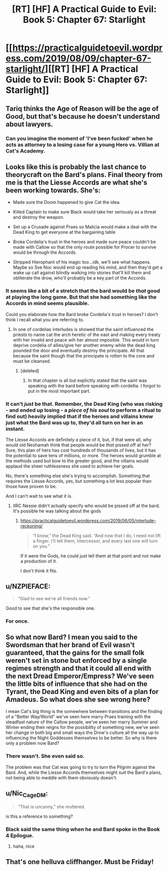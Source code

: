 #+TITLE: [RT] [HF] A Practical Guide to Evil: Book 5: Chapter 67: Starlight

* [[https://practicalguidetoevil.wordpress.com/2019/08/09/chapter-67-starlight/][[RT] [HF] A Practical Guide to Evil: Book 5: Chapter 67: Starlight]]
:PROPERTIES:
:Author: thebishop8
:Score: 74
:DateUnix: 1565323552.0
:DateShort: 2019-Aug-09
:END:

** Tariq thinks the Age of Reason will be the age of Good, but that's because he doesn't understand about lawyers.
:PROPERTIES:
:Author: AStartlingStatement
:Score: 35
:DateUnix: 1565327937.0
:DateShort: 2019-Aug-09
:END:

*** Can you imagine the moment of 'I've been fucked' when he acts as attorney to a losing case for a young Hero vs. Villian at Cat's Academy.
:PROPERTIES:
:Author: WarriorMonkT
:Score: 12
:DateUnix: 1565361417.0
:DateShort: 2019-Aug-09
:END:


** Looks like this is probably the last chance to theorycraft on the Bard's plans. Final theory from me is that the Liesse Accords are what she's been working towards. She's:

- Made sure the Doom happened to give Cat the idea.

- Killed Captain to make sure Black would take her seriously as a threat and destroy the weapon.

- Set up a Crusade against Praes so Malicia would make a deal with the Dead King to get everyone at the bargaining table

- Broke Cordelia's trust in the heroes and made sure peace couldn't be made with Callow so that the only route possible for Procer to survive would be through the Accords.

- Stripped Hierophant of his magic too...idk, we'll see what happens. Maybe so Sve Noc would end up reading his mind, and then they'd get a wake up call against blindly walking into stories that'll kill them and obliterate the drow, who'll probably be a key part of the Accords.
:PROPERTIES:
:Author: Academic_Jellyfish
:Score: 25
:DateUnix: 1565327606.0
:DateShort: 2019-Aug-09
:END:

*** It seems like a bit of a stretch that the bard would be /that/ good at playing the long game. But that she had something like the Accords in mind seems plausible.

Could you elaborate how the Bard broke Cordelia's trust in heroes? I don't think I recall what you are referring to.
:PROPERTIES:
:Author: RRTCorner
:Score: 14
:DateUnix: 1565342989.0
:DateShort: 2019-Aug-09
:END:

**** In one of cordelias interludes is showed that the saint influenced the priests to name cat the arch heretic of the east and making every treaty with her invalid and peace wih her almost imposible. This would in turn deprive cordelia of allies/give her another enemy while the dead king pounded the door and eventually destroy the principate. All that because the saint though that the principate is rotten to the core and must be cleansed.
:PROPERTIES:
:Author: panchoadrenalina
:Score: 18
:DateUnix: 1565349574.0
:DateShort: 2019-Aug-09
:END:

***** [deleted]
:PROPERTIES:
:Score: 1
:DateUnix: 1565356854.0
:DateShort: 2019-Aug-09
:END:

****** In that chapter is all but explicitly stated that the saint was speaking with the bard before speaking with cordellia. I forgot to put in the most important part.
:PROPERTIES:
:Author: panchoadrenalina
:Score: 18
:DateUnix: 1565361737.0
:DateShort: 2019-Aug-09
:END:


*** It can't /just/ be that. Remember, the Dead King (who was risking - and ended up losing - a /piece of his soul/ to perform a ritual to find out) heavily implied that if the heroes and villains knew just what the Bard was up to, they'd all turn on her in an instant.

The Liesse Accords are definitely a piece of it, but, if that were all, why would old Neshamah think that people would be /that/ pissed off at her? Sure, this plan of hers has cost hundreds of thousands of lives, but it has the potential to save tens of millions, or more. The heroes would grumble at the methods used but bow to the greater good, and the villains would applaud the sheer ruthlessness she used to achieve her goals.

No, there's something else she's trying to accomplish. Something that requires the Liesse Accords, yes, but something a lot less popular than those have proven to be.

And I can't wait to see what it is.
:PROPERTIES:
:Author: Nimelennar
:Score: 13
:DateUnix: 1565367582.0
:DateShort: 2019-Aug-09
:END:

**** IIRC Nessie didn't actually specify who would be pissed off at the bard. It's possible he was talking about the gods
:PROPERTIES:
:Author: Amagineer
:Score: 1
:DateUnix: 1565518110.0
:DateShort: 2019-Aug-11
:END:

***** [[https://practicalguidetoevil.wordpress.com/2019/06/05/interlude-reckoning/]]

#+begin_quote
  “I know,” the Dead King said. “And now that I do, I need not lift a finger. I'll tell them, Intercessor, and every last one will turn on you.”
#+end_quote

If it were the Gods, he could just tell them at that point and not make a production of it.

I don't think it fits.
:PROPERTIES:
:Author: Nimelennar
:Score: 3
:DateUnix: 1565521092.0
:DateShort: 2019-Aug-11
:END:


** u/NZPIEFACE:
#+begin_quote
  “Glad to see we're all friends now.”
#+end_quote

Good to see that she's the responsible one.
:PROPERTIES:
:Author: NZPIEFACE
:Score: 13
:DateUnix: 1565330526.0
:DateShort: 2019-Aug-09
:END:

*** For once.
:PROPERTIES:
:Author: MimicSquid
:Score: 4
:DateUnix: 1565331455.0
:DateShort: 2019-Aug-09
:END:


** So what now Bard? I mean you said to the Swordsman that her brand of Evil wasn't guaranteed, that the gains for the small folk weren't set in stone but enforced by a single regimes strength and that it could all end with the next Dread Emperor/Empress? We've seen the little bits of influence that she had on the Tyrant, the Dead King and even bits of a plan for Amadeus. So what does she see wrong here?

I mean Cat's big thing is the somewhere between transitions and the finding of a "Better Way/World" we've seen here marry Praes training with the steadfast nature of the Callow people, we've seen her marry Summer and Winter ending their reigns for the possibility of something new, we've seen her change in both big and small ways the Drow's culture all the way up to influencing the Night Goddesses themselves to be better. So why is there only a problem now Bard?
:PROPERTIES:
:Author: anenymouse
:Score: 13
:DateUnix: 1565324822.0
:DateShort: 2019-Aug-09
:END:

*** There wasn't. She even said so.

The problem was that Cat was going to try to turn the Pilgrim against the Bard. And, while the Liesse Accords themselves might suit the Bard's plans, not being able to meddle with them obviously doesn't.
:PROPERTIES:
:Author: Nimelennar
:Score: 19
:DateUnix: 1565326468.0
:DateShort: 2019-Aug-09
:END:


** u/Nic_Cage_DM:
#+begin_quote
  “That is uncanny,” she muttered.
#+end_quote

is this a reference to something?
:PROPERTIES:
:Author: Nic_Cage_DM
:Score: 9
:DateUnix: 1565326227.0
:DateShort: 2019-Aug-09
:END:

*** Black said the same thing when he and Bard spoke in the Book 4 Epilogue.
:PROPERTIES:
:Author: Don_Alverzo
:Score: 25
:DateUnix: 1565326361.0
:DateShort: 2019-Aug-09
:END:

**** haha, nice
:PROPERTIES:
:Author: Nic_Cage_DM
:Score: 3
:DateUnix: 1565327295.0
:DateShort: 2019-Aug-09
:END:


** That's one helluva cliffhanger. Must be Friday!
:PROPERTIES:
:Author: PastafarianGames
:Score: 8
:DateUnix: 1565324718.0
:DateShort: 2019-Aug-09
:END:
